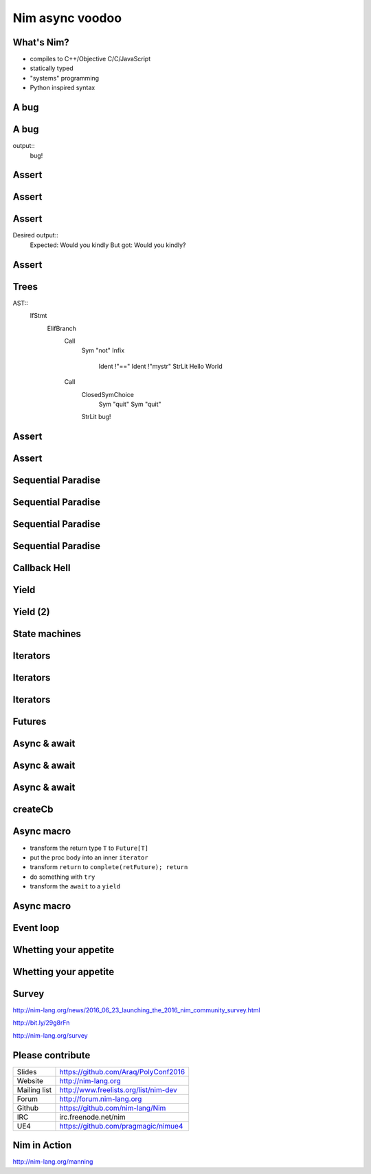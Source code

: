 ==========================
   Nim async voodoo
==========================



.. raw:: html

  <p class="pic"><img alt="UE4 Screenshot" src="unrealengine4.png" scale="60%" /></p>


..
  - unpack macro
  Nim async voodoo

  ABSTRACT
  Nim is a quite unique programming language that focusses on meta programming
  by giving you one of the most powerful macro systems. In this talk we will
  look at how Nim's macro system gives us a high performance asynchronous IO
  framework. In other words what is usually built into a language core can be
  an ordinary library extension in Nim.

  PRIVATE ABSTRACT
  Outline:

  Explain Nim and the basics of Nim's macro system.
  Show a few async/await examples.
  Show Nim's "closure iterators".
  Show how the 'async' macro translates Nim code into closure iterators.
  Show how the async main loop looks like under the hood.
  Explain Nim's memory management with its thread local heaps.
  Perhaps show some benchmarks.
  HISTORY
  This talk is novel and has never been performed before.



What's Nim?
===========

- compiles to C++/Objective C/C/JavaScript
- statically typed
- "systems" programming
- Python inspired syntax


A bug
=====

.. code-block:: nim
   :number-lines:

  proc main =
    var mystr = "Would you"
    mystr.add " kindly?"
    if mystr != "Would you kindly":
      quit "bug!"
    echo mystr

  main()

A bug
=====

.. code-block:: nim
   :number-lines:

  proc main =
    var mystr = "Would you"
    mystr.add " kindly?"
    if mystr != "Would you kindly":
      quit "bug!"
    echo mystr

  main()

output::
  bug!


Assert
======

.. code-block:: nim
   :number-lines:

  proc main =
    var mystr = "Would you"
    mystr.add " kindly?"
    assert mystr == "Would you kindly", "bug!"
    echo mystr

  main()


Assert
======

.. code-block:: nim
   :number-lines:

  template assert(cond, msg: untyped) =
    if not cond:
      quit msg


Assert
======

Desired output::
  Expected: Would you kindly
  But got: Would you kindly?


Assert
======

.. code-block:: nim
   :number-lines:

  import macros

  macro assert(cond, msg: untyped): untyped =
    let body = newCall(bindSym"quit", msg)
    result = newNimNode(nnkIfStmt)
    result.add(newNimNode(nnkElifBranch).add(
      newCall(bindSym"not", cond), body))
    echo treeRepr result

Trees
=====

AST::
  IfStmt
    ElifBranch
      Call
        Sym "not"
        Infix
          Ident !"=="
          Ident !"mystr"
          StrLit Hello World
      Call
        ClosedSymChoice
          Sym "quit"
          Sym "quit"
        StrLit bug!

Assert
======

.. code-block:: nim
   :number-lines:

  import macros

  macro assert(cond, msg: untyped): untyped =
    template helper(cond, msg) =
      if not cond:
        quit msg
    result = getAst(helper(cond, msg))


Assert
======

.. code-block:: nim
   :number-lines:

  import macros

  macro assert(cond, msg: untyped): untyped =
    template fallback(cond, msg) =
      if not cond:
        quit msg

    template cmp(cond, a, b, msg) =
      if not cond:
        echo "Expected: ", b
        echo "But got: ", a
        quit msg

    if cond.kind in nnkCallKinds and cond.len == 3 and
        $cond[0] in ["==", "<=", "<", ">=", ">", "!="]:
      result = getAst(cmp(cond, cond[1], cond[2], msg))
    else:
      result = getAst(fallback(cond, msg))


Sequential Paradise
===================

.. code-block:: nim
   :number-lines:

  proc downloadSync(url: string): string =
    result = "implementation missing"

  proc main() =
    let a = downloadSync(siteA)
    let b = downloadSync(siteB)
    let c = downloadSync(siteC)
    echo a & b & c


Sequential Paradise
===================

.. code-block:: nim
   :number-lines:

  proc downloadSync(url: string): string =
    result = "implementation missing"

  proc main() =
    let a = ***downloadSync(siteA)***
    let b = downloadSync(siteB)
    let c = downloadSync(siteC)
    echo a & b & c

Sequential Paradise
===================

.. code-block:: nim
   :number-lines:

  proc downloadSync(url: string): string =
    result = "implementation missing"

  proc main() =
    let a = downloadSync(siteA)
    let b = ***downloadSync(siteB)***
    let c = downloadSync(siteC)
    echo a & b & c

Sequential Paradise
===================

.. code-block:: nim
   :number-lines:

  proc downloadSync(url: string): string =
    result = "implementation missing"

  proc main() =
    let a = downloadSync(siteA)
    let b = downloadSync(siteB)
    let c = ***downloadSync(siteC)***
    echo a & b & c


Callback Hell
=============

.. code-block:: nim
   :number-lines:

  proc downloadAsync(url: string; oncomplete: proc(html: string)) =
    oncomplete("implementation missing")

  proc main() =
    downloadAsync(siteA, proc(a: string) =
      downloadAsync(siteB, proc (b: string) =
        downloadAsync(siteC, proc (c: string) =
          echo a & b & c
        )))




Yield
=====

.. code-block:: nim
   :number-lines:

  # Warning: Pseude-code ahead!

  proc main =
    let a = download(siteA)
    return
    on resume:
      let b = download(siteB)
      return
    on resume:
      let c = download(siteC)
      return
    on resume:
      echo a & b & c


Yield (2)
=========

.. code-block:: nim
   :number-lines:

  proc main =
    let a = download(siteA)
    yield
    let b = download(siteB)
    yield
    let c = download(siteC)
    yield
    echo a & b & c


State machines
==============

.. code-block:: nim
   :number-lines:

  var state = 0 # cannot be put on the stack :-(
  var a, b, c: string
  proc main(html: string) =
    case state
    of 0:
      state = 1
      downloadAsync(siteA, main)
    of 1:
      state = 2
      a = html
      downloadAsync(siteB, main)
    of 2:
      state = 3
      b = html
      downloadAsync(siteC, main)
    else:
      c = html
      echo a & b & c




Iterators
=========

.. code-block:: nim
   :number-lines:

  iterator countdown(a, b: int): int {.closure.} =
    var x = a
    while x >= b:
      yield x
      x -= 1

  for x in countdown(10, 0):
    echo x


Iterators
=========

.. code-block:: nim
   :number-lines:

  iterator countdown(a, b: int): int {.closure.} =
    var x = a
    while x >= b:
      yield x
      x -= 1

  var inst = countdown
  while true:
    let x = inst(10, 0)
    if finished(inst): break
    echo x


Iterators
=========

.. code-block:: nim
   :number-lines:

  type
    Future = ref object
      result: string

  iterator main(): Future {.closure.} =
    yield requestDownload(siteA)
    yield requestDownload(siteB)
    yield requestDownload(siteC)
    echo a.result & b.result & c.result


Futures
=======

.. code-block:: nim
   :number-lines:

  type
    FutureBase = ref object of RootObj ## Untyped future.
      cb: proc () {.closure.}
      finished: bool
      error: ref Exception
      when not defined(release):
        stackTrace: string
        id: int
        fromProc: string

    Future[T] = ref object of FutureBase ## Typed future.
      value: T ## Stored value


..
  Futures (2)
  ===========

  .. code-block:: nim
     :number-lines:

    proc `and`[T, Y](fut1: Future[T], fut2: Future[Y]): Future[void] =
      ## Returns a future which will complete once both ``fut1`` and ``fut2``
      ## complete.
      var retFuture = newFuture[void]("asyncdispatch.`and`")
      fut1.callback =
        proc () =
          if fut2.finished: retFuture.complete()
      fut2.callback =
        proc () =
          if fut1.finished: retFuture.complete()
      return retFuture

    proc `or`[T, Y](fut1: Future[T], fut2: Future[Y]): Future[void] =
      ## Returns a future which will complete once either ``fut1`` or ``fut2``
      ## complete.
      var retFuture = newFuture[void]("asyncdispatch.`or`")
      proc cb() =
        if not retFuture.finished: retFuture.complete()
      fut1.callback = cb
      fut2.callback = cb
      return retFuture


Async & await
=============

.. code-block:: nim
   :number-lines:

  import httpclient, asyncdispatch

  proc main() {.async.} =
    var client = newAsyncHttpClient()
    var a = await client.request("http://nim-lang.org")
    var b = await client.request("http://nim-lang.org/docs/tut1.html")
    var c = await client.request("http://nim-lang.org/docs/tut2.html")

    echo a.body & b.body & c.body

  waitFor main()


Async & await
=============

.. code-block:: nim
   :number-lines:

  import httpclient, asyncdispatch

  proc main() {.async.} =
    var client = newAsyncHttpClient()
    var resp = await client.request("http://nim-lang.org")
    echo resp.body

  waitFor main()


Async & await
=============

.. code-block:: nim
   :number-lines:

  proc main(): Future[void] =
    var retFuture = newFuture[void]()
    iterator mainIter(): FutureBase {.closure.} =
      var client = newAsyncHttpClient()
      var future = client.request("http://nim-lang.org")
      yield future
      var resp = future.read
      echo resp.body
      complete(retFuture)

    createCb(retFuture, mainIter)
    return retFuture


createCb
========

.. code-block:: nim
   :number-lines:

  template createCb(retFuture, iter: untyped): untyped =
    var instance = iter
    proc singleStep =
      try:
        var next = instance()
        if not finished(instance):
          next.cb = singleStep
          if finished(next):
            schedule(next.cb)
      except:
        if retFuture.finished:
          raise
        else:
          retFuture.fail(getCurrentException())
    singleStep()


Async macro
===========

* transform the return type ``T`` to ``Future[T]``
* put the proc body into an inner ``iterator``
* transform ``return`` to ``complete(retFuture); return``
* do something with ``try``
* transform the ``await`` to a ``yield``


Async macro
===========

.. code-block:: nim
   :number-lines:

  proc transformBody(n: NimNode): NimNode =
    template tyield(expr): untyped =
      var future = expr
      yield future
      var resp = future.read
      resp

    if n.kind in nnkCallKinds and n[0].eqIdent == "await":
      expectLen(n, 2)
      result = getAst tyield(n[1])
    else:
      # recurse:
      result = n
      for i in 0 ..< result.len:
        result[i] = transformBody(result[i])



Event loop
==========

.. code-block:: nim
   :number-lines:

  type FileHandle = distinct int

  proc epoll(handles: var seq[FileHandle]) = discard "provided by OS"


  var
    tasks: Table[FileHandle, FutureBase]

  proc schedule(f: FutureBase) =
    tasks[f.determineHandle] = f

  proc scheduler() =
    while true:
      var handles: seq[FileHandle]
      prepareHandles(handles, tasks)
      epoll(handles)
      for h in handles:
        tasks[h].cb()



Whetting your appetite
======================

.. code-block:: nim
   :number-lines:

  import httpclient, asyncdispatch

  proc main() {.autoAsync.} =
    var client = newAsyncHttpClient()
    var a = request(client, "http://nim-lang.org")
    var b = request(client, "http://nim-lang.org/docs/tut1.html")
    var c = request(client, "http://nim-lang.org/docs/tut2.html")

    echo a.body & b.body & c.body

  waitFor main()


Whetting your appetite
======================

.. code-block:: nim
   :number-lines:

  proc transformBody(n: NimNode): NimNode =
    template tyield(expr): untyped =
      ...

    proc inAwaitContext(op: string): bool =
      op.startsWith("read") or op.startsWith("write") or op.startsWith("request")

    if n.kind in nnkCallKinds and inAwaitContext($n[0]):
      result = getAst tyield(n)
    else:
      # recurse:
      result = n
      for i in 0 ..< result.len:
        result[i] = transformBody(result[i])


Survey
======

http://nim-lang.org/news/2016_06_23_launching_the_2016_nim_community_survey.html

http://bit.ly/29g8rFn

http://nim-lang.org/survey


Please contribute
=================

============       ================================================
Slides             https://github.com/Araq/PolyConf2016
Website            http://nim-lang.org
Mailing list       http://www.freelists.org/list/nim-dev
Forum              http://forum.nim-lang.org
Github             https://github.com/nim-lang/Nim
IRC                irc.freenode.net/nim
UE4                https://github.com/pragmagic/nimue4
============       ================================================


Nim in Action
=============

.. raw:: html

  <p class="pic"><img alt="Nim in Action Screenshot" src="nim_in_action.png" scale=100% /></p>

http://nim-lang.org/manning

